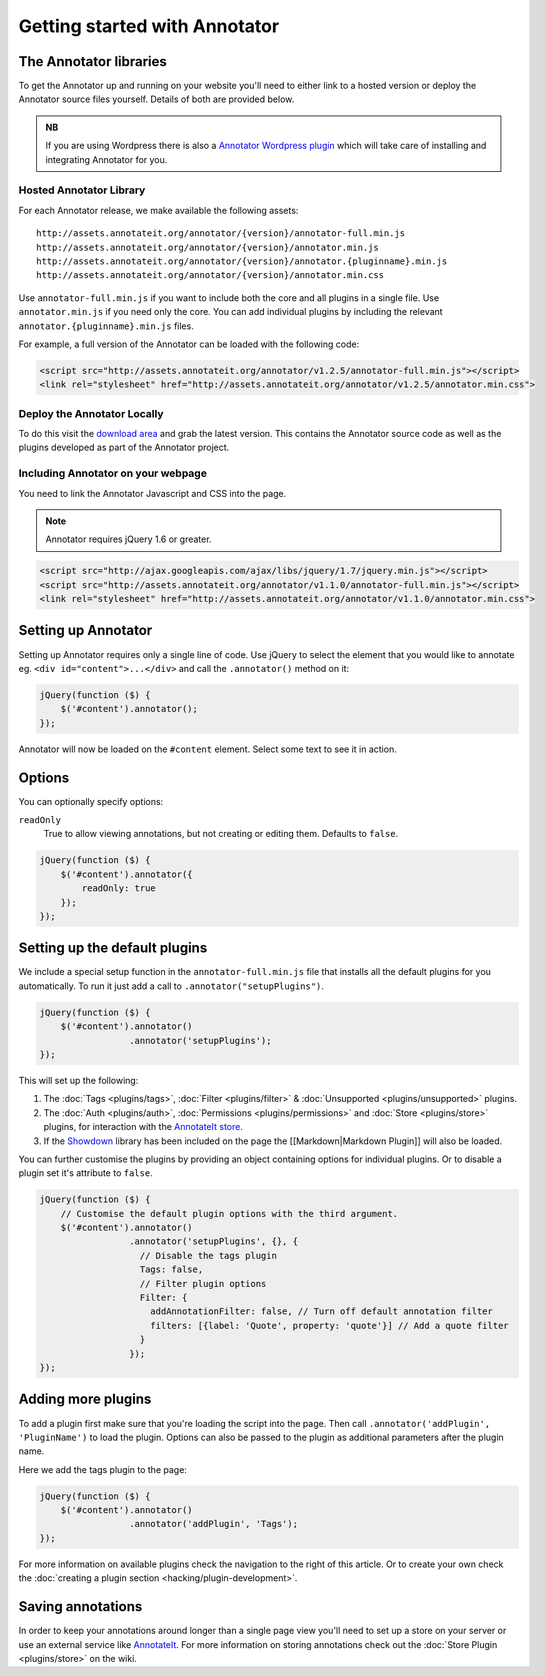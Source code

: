 Getting started with Annotator
==============================

The Annotator libraries
-----------------------

To get the Annotator up and running on your website you'll need to
either link to a hosted version or deploy the Annotator source files
yourself. Details of both are provided below.

.. admonition:: NB

    If you are using Wordpress there is also a `Annotator Wordpress
    plugin <http://wordpress.org/extend/plugins/annotator-for-wordpress/>`__
    which will take care of installing and integrating Annotator for you.

Hosted Annotator Library
~~~~~~~~~~~~~~~~~~~~~~~~

For each Annotator release, we make available the following assets:

::

    http://assets.annotateit.org/annotator/{version}/annotator-full.min.js
    http://assets.annotateit.org/annotator/{version}/annotator.min.js
    http://assets.annotateit.org/annotator/{version}/annotator.{pluginname}.min.js
    http://assets.annotateit.org/annotator/{version}/annotator.min.css

Use ``annotator-full.min.js`` if you want to include both the core and
all plugins in a single file. Use ``annotator.min.js`` if you need only
the core. You can add individual plugins by including the relevant
``annotator.{pluginname}.min.js`` files.

For example, a full version of the Annotator can be loaded with the
following code:

.. code:: html

    <script src="http://assets.annotateit.org/annotator/v1.2.5/annotator-full.min.js"></script>
    <link rel="stylesheet" href="http://assets.annotateit.org/annotator/v1.2.5/annotator.min.css">

Deploy the Annotator Locally
~~~~~~~~~~~~~~~~~~~~~~~~~~~~

To do this visit the `download
area <http://github.com/okfn/annotator/downloads>`__ and grab the latest
version. This contains the Annotator source code as well as the plugins
developed as part of the Annotator project.

Including Annotator on your webpage
~~~~~~~~~~~~~~~~~~~~~~~~~~~~~~~~~~~

You need to link the Annotator Javascript and CSS into the page.

.. note:: Annotator requires jQuery 1.6 or greater.

.. code:: html

    <script src="http://ajax.googleapis.com/ajax/libs/jquery/1.7/jquery.min.js"></script>
    <script src="http://assets.annotateit.org/annotator/v1.1.0/annotator-full.min.js"></script>
    <link rel="stylesheet" href="http://assets.annotateit.org/annotator/v1.1.0/annotator.min.css">

Setting up Annotator
--------------------

Setting up Annotator requires only a single line of code. Use jQuery to
select the element that you would like to annotate eg.
``<div id="content">...</div>`` and call the ``.annotator()`` method on
it:

.. code:: javascript

    jQuery(function ($) {
        $('#content').annotator();
    });

Annotator will now be loaded on the ``#content`` element. Select some
text to see it in action.

Options
-------

You can optionally specify options:

``readOnly``
    True to allow viewing annotations, but not creating or editing them.
    Defaults to ``false``.

.. code:: javascript

    jQuery(function ($) {
        $('#content').annotator({
            readOnly: true
        });
    });

Setting up the default plugins
------------------------------

We include a special setup function in the ``annotator-full.min.js``
file that installs all the default plugins for you automatically. To run
it just add a call to ``.annotator("setupPlugins")``.

.. code:: javascript

    jQuery(function ($) {
        $('#content').annotator()
                     .annotator('setupPlugins');
    });

This will set up the following:

1. The :doc:`Tags <plugins/tags>`, :doc:`Filter <plugins/filter>` &
   :doc:`Unsupported <plugins/unsupported>` plugins.
2. The :doc:`Auth <plugins/auth>`, :doc:`Permissions <plugins/permissions>` and
   :doc:`Store <plugins/store>` plugins, for interaction with the `AnnotateIt
   store <http://annotateit.org>`__.
3. If the `Showdown <https://github.com/coreyti/showdown>`__ library has
   been included on the page the [[Markdown\|Markdown Plugin]] will also
   be loaded.

You can further customise the plugins by providing an object containing
options for individual plugins. Or to disable a plugin set it's
attribute to ``false``.

.. code:: javascript

    jQuery(function ($) {
        // Customise the default plugin options with the third argument.
        $('#content').annotator()
                     .annotator('setupPlugins', {}, {
                       // Disable the tags plugin
                       Tags: false,
                       // Filter plugin options
                       Filter: {
                         addAnnotationFilter: false, // Turn off default annotation filter
                         filters: [{label: 'Quote', property: 'quote'}] // Add a quote filter
                       }
                     });
    });

Adding more plugins
-------------------

To add a plugin first make sure that you're loading the script into the
page. Then call ``.annotator('addPlugin', 'PluginName')`` to load the
plugin. Options can also be passed to the plugin as additional
parameters after the plugin name.

Here we add the tags plugin to the page:

.. code:: javascript

    jQuery(function ($) {
        $('#content').annotator()
                     .annotator('addPlugin', 'Tags');
    });

For more information on available plugins check the navigation to the right of
this article. Or to create your own check the :doc:`creating a plugin section
<hacking/plugin-development>`.

Saving annotations
------------------

In order to keep your annotations around longer than a single page view
you'll need to set up a store on your server or use an external service
like `AnnotateIt <http://annotateit.org>`__. For more information on
storing annotations check out the :doc:`Store Plugin <plugins/store>` on the wiki.
